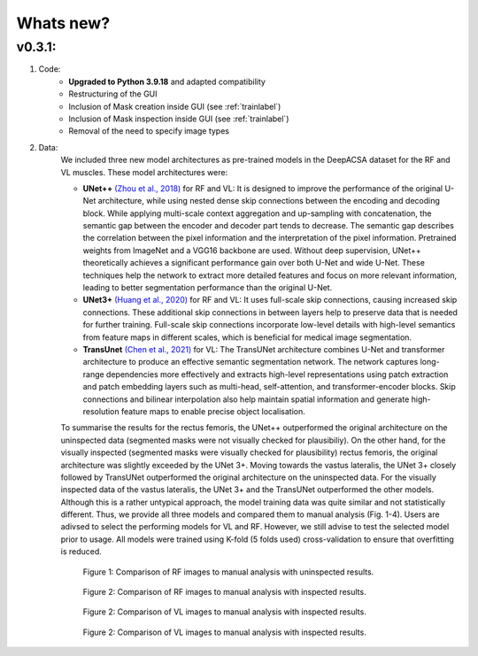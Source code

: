 Whats new?
==========

v0.3.1: 
-------

1. Code:
    - **Upgraded to Python 3.9.18** and adapted compatibility
    - Restructuring of the GUI 
    - Inclusion of Mask creation inside GUI (see :ref:`trainlabel`)
    - Inclusion of Mask inspection inside GUI (see :ref:`trainlabel`)
    - Removal of the need to specify image types 

2. Data:
    We included three new model architectures as pre-trained models in the DeepACSA dataset for the RF and VL muscles.
    These model architectures were: 

    - **UNet++** `(Zhou et al., 2018) <https://link.springer.com/chapter/10.1007/978-3-030-00889-5_1>`_ for RF and VL: It is designed to improve the performance of the original U-Net architecture, while using nested dense skip connections between the encoding and decoding block. While applying multi-scale context aggregation and up-sampling with concatenation, the semantic gap between the encoder and decoder part tends to decrease. The semantic gap describes the correlation between the pixel information and the interpretation of the pixel information. Pretrained weights from ImageNet and a VGG16 backbone are used. Without deep supervision, UNet++ theoretically achieves a significant performance gain over both U-Net and wide U-Net. These techniques help the network to extract more detailed features and focus on more relevant information, leading to better segmentation performance than the original U-Net.
    - **UNet3+** `(Huang et al., 2020) <https://doi.org/10.48550/arXiv.2004.08790>`_ for RF and VL: It uses full-scale skip connections, causing increased skip connections. These additional skip connections in between layers help to preserve data that is needed for further training. Full-scale skip connections incorporate low-level details with high-level semantics from feature maps in different scales, which is beneficial for medical image segmentation.
    - **TransUnet** `(Chen et al., 2021) <https://arxiv.org/abs/2102.04306>`_ for VL: The TransUNet architecture combines U-Net and transformer architecture to produce an effective semantic segmentation network. The network captures long-range dependencies more effectively and extracts high-level representations using patch extraction and patch embedding layers such as multi-head, self-attention, and transformer-encoder blocks. Skip connections and bilinear interpolation also help maintain spatial information and generate high-resolution feature maps to enable precise object localisation.

    To summarise the results for the rectus femoris, the UNet++ outperformed the original architecture on the uninspected data (segmented masks were not visually checked for plausibiliy). On the other hand, for the visually inspected (segmented masks were visually checked for plausibility) rectus femoris, the original architecture was slightly exceeded by the UNet 3+. Moving towards the vastus lateralis, the UNet 3+ closely followed by TransUNet outperformed the original architecture on the uninspected data. For the visually inspected data of the vastus lateralis, the UNet 3+ and the TransUNet outperformed the other models.
    Although this is a rather untypical approach, the model training data was quite similar and not statistically different. Thus, we provide all three models and compared them to manual analysis (Fig. 1-4). Users are adivsed to select the performing models for VL and RF. However, we still advise to test the selected model prior to usage. 
    All models were trained using K-fold (5 folds used) cross-validation to ensure that overfitting is reduced. 

    .. figure:: ..\\gui_files\\RF_without_inspection.png
        :scale: 50 %
        :alt: inspect_figure

        Figure 1: Comparison of RF images to manual analysis with uninspected results.

    .. figure:: ..\\gui_files\\RF_with_inspection.png
        :scale: 50 %
        :alt: inspect_figure

        Figure 2: Comparison of RF images to manual analysis with inspected results.

    .. figure:: ..\\gui_files\\VL_without_inspection.png
        :scale: 50 %
        :alt: inspect_figure

        Figure 2: Comparison of VL images to manual analysis with inspected results.

    .. figure:: ..\\gui_files\\VL_with_inspection.png
        :scale: 50 %
        :alt: inspect_figure

        Figure 2: Comparison of VL images to manual analysis with inspected results.
